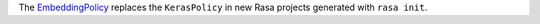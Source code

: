 The `EmbeddingPolicy <https://rasa.com/docs/rasa/core/policies/#embedding-policy>`_
replaces the ``KerasPolicy`` in new Rasa projects generated with ``rasa init``.
